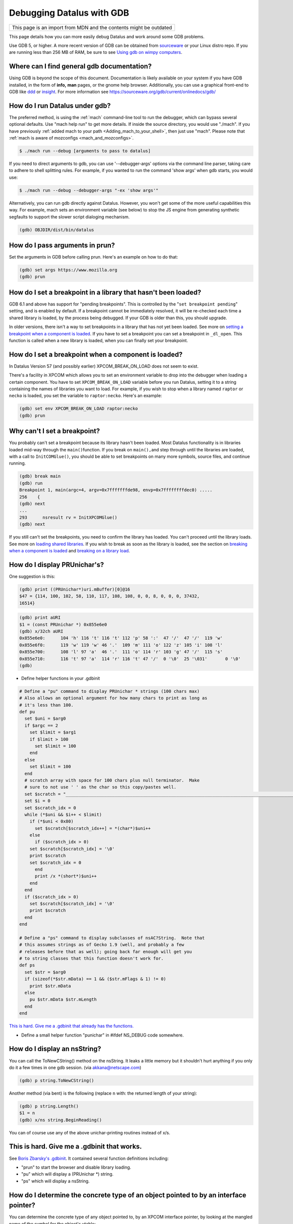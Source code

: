Debugging Datalus with GDB
==========================

+--------------------------------------------------------------------+
| This page is an import from MDN and the contents might be outdated |
+--------------------------------------------------------------------+

This page details how you can more easily debug Datalus and work around
some GDB problems.

Use GDB 5, or higher. A more recent version of GDB can be obtained from
`sourceware <https://sourceware.org/gdb/>`__ or your Linux distro repo.
If you are running less than 256 MB of RAM, be sure to see `Using gdb on
wimpy computers <https://developer.mozilla.org/en/Using_gdb_on_wimpy_computers>`__.

Where can I find general gdb documentation?
~~~~~~~~~~~~~~~~~~~~~~~~~~~~~~~~~~~~~~~~~~~

Using GDB is beyond the scope of this document. Documentation is likely
available on your system if you have GDB installed, in the form of
**info,** **man** pages, or the gnome help browser. Additionally, you
can use a graphical front-end to GDB like
`ddd <https://www.gnu.org/software/ddd/>`__ or
`insight <https://sourceware.org/insight/>`__. For more information see
https://sourceware.org/gdb/current/onlinedocs/gdb/

How do I run Datalus under gdb?
~~~~~~~~~~~~~~~~~~~~~~~~~~~~~~~

The preferred method, is using the
:ref:`mach` command-line tool to run the
debugger, which can bypass several optional defaults. Use "mach help
run" to get more details. If inside the source directory, you would use
"./mach". If you have previously :ref:`added mach to your path <Adding_mach_to_your_shell>`,
then just use "mach". Please note that :ref:`mach is aware of mozconfigs <mach_and_mozconfigs>`.

.. code:: bash

   $ ./mach run --debug [arguments to pass to datalus]

If you need to direct arguments to gdb, you can use '--debugger-args'
options via the command line parser, taking care to adhere to shell
splitting rules. For example, if you wanted to run the command 'show
args' when gdb starts, you would use:

.. code:: bash

   $ ./mach run --debug --debugger-args "-ex 'show args'"

Alternatively, you can run gdb directly against Datalus. However, you
won't get some of the more useful capabilities this way. For example,
mach sets an environment variable (see below) to stop the JS engine from
generating synthetic segfaults to support the slower script dialoging
mechanism.

.. code::

   (gdb) OBJDIR/dist/bin/datalus

How do I pass arguments in prun?
~~~~~~~~~~~~~~~~~~~~~~~~~~~~~~~~

Set the arguments in GDB before calling prun. Here's an example on how
to do that:

.. code::

   (gdb) set args https://www.mozilla.org
   (gdb) prun

How do I set a breakpoint in a library that hasn't been loaded?
~~~~~~~~~~~~~~~~~~~~~~~~~~~~~~~~~~~~~~~~~~~~~~~~~~~~~~~~~~~~~~~

GDB 6.1 and above has support for "pending breakpoints". This is
controlled by the "``set breakpoint pending``" setting, and is enabled
by default.  If a breakpoint cannot be immediately resolved, it will be
re-checked each time a shared library is loaded, by the process being
debugged. If your GDB is older than this, you should upgrade.

In older versions, there isn't a way to set breakpoints in a library
that has not yet been loaded. See more on `setting a breakpoint when a
component is
loaded <#How_do_I_set_a_breakpoint_when_a_component_is_loaded.3F>`__. If
you have to set a breakpoint you can set a breakpoint in ``_dl_open``.
This function is called when a new library is loaded, when you can
finally set your breakpoint.

How do I set a breakpoint when a component is loaded? 
~~~~~~~~~~~~~~~~~~~~~~~~~~~~~~~~~~~~~~~~~~~~~~~~~~~~~~

In Datalus Version 57 (and possibly earlier) XPCOM_BREAK_ON_LOAD does
not seem to exist.

There's a facility in XPCOM which allows you to set an environment
variable to drop into the debugger when loading a certain component. You
have to set ``XPCOM_BREAK_ON_LOAD`` variable before you run Datalus,
setting it to a string containing the names of libraries you want to
load. For example, if you wish to stop when a library named ``raptor``
or ``necko`` is loaded, you set the variable to ``raptor:necko``. Here's
an example:

.. code::

   (gdb) set env XPCOM_BREAK_ON_LOAD raptor:necko
   (gdb) prun

Why can't I set a breakpoint?
~~~~~~~~~~~~~~~~~~~~~~~~~~~~~

You probably can't set a breakpoint because its library hasn't been
loaded. Most Datalus functionality is in libraries loaded mid-way
through the ``main()``\ function. If you break on ``main(),``\ and step
through until the libraries are loaded, with a call to
``InitCOMGlue()``, you should be able to set breakpoints on many more
symbols, source files, and continue running.

.. code::

   (gdb) break main
   (gdb) run
   Breakpoint 1, main(argc=4, argv=0x7fffffffde98, envp=0x7ffffffffdec0) .....
   256    {
   (gdb) next
   ...
   293      nsresult rv = InitXPCOMGlue()
   (gdb) next

If you still can't set the breakpoints, you need to confirm the library
has loaded. You can't proceed until the library loads. See more on
`loading shared libraries <#How_do_I_load_shared_libraries.3F>`__. If
you wish to break as soon as the library is loaded, see the section on
`breaking when a component is
loaded <#How_do_I_set_a_breakpoint_when_a_component_is_loaded.3F>`__ and
`breaking on a library
load <#How_do_I_set_a_breakpoint_when_a_component_is_loaded.3F>`__.

How do I display PRUnichar's?
~~~~~~~~~~~~~~~~~~~~~~~~~~~~~

One suggestion is this:

.. code::

   (gdb) print ((PRUnichar*)uri.mBuffer)[0]@16
   $47 = {114, 100, 102, 58, 110, 117, 108, 108, 0, 0, 8, 0, 0, 0, 37432,
   16514}

 

.. code::

   (gdb) print aURI
   $1 = (const PRUnichar *) 0x855e6e0
   (gdb) x/32ch aURI
   0x855e6e0:      104 'h' 116 't' 116 't' 112 'p' 58 ':'  47 '/'  47 '/'  119 'w'
   0x855e6f0:      119 'w' 119 'w' 46 '.'  109 'm' 111 'o' 122 'z' 105 'i' 108 'l'
   0x855e700:      108 'l' 97 'a'  46 '.'  111 'o' 114 'r' 103 'g' 47 '/'  115 's'
   0x855e710:      116 't' 97 'a'  114 'r' 116 't' 47 '/'  0 '\0'  25 '\031'       0 '\0'
   (gdb)

-  Define helper functions in your .gdbinit

.. code::

   # Define a "pu" command to display PRUnichar * strings (100 chars max)
   # Also allows an optional argument for how many chars to print as long as
   # it's less than 100.
   def pu
     set $uni = $arg0
     if $argc == 2
       set $limit = $arg1
       if $limit > 100
         set $limit = 100
       end
     else
       set $limit = 100
     end
     # scratch array with space for 100 chars plus null terminator.  Make
     # sure to not use ' ' as the char so this copy/pastes well.
     set $scratch = "____________________________________________________________________________________________________"
     set $i = 0
     set $scratch_idx = 0
     while (*$uni && $i++ < $limit)
       if (*$uni < 0x80)
         set $scratch[$scratch_idx++] = *(char*)$uni++
       else
         if ($scratch_idx > 0)
       set $scratch[$scratch_idx] = '\0'
       print $scratch
       set $scratch_idx = 0
         end
         print /x *(short*)$uni++
       end
     end
     if ($scratch_idx > 0)
       set $scratch[$scratch_idx] = '\0'
       print $scratch
     end
   end

   # Define a "ps" command to display subclasses of nsAC?String.  Note that
   # this assumes strings as of Gecko 1.9 (well, and probably a few
   # releases before that as well); going back far enough will get you
   # to string classes that this function doesn't work for.
   def ps
     set $str = $arg0
     if (sizeof(*$str.mData) == 1 && ($str.mFlags & 1) != 0)
       print $str.mData
     else
       pu $str.mData $str.mLength
     end
   end

`This is hard. Give me a .gdbinit that already has the
functions. <#This_is_hard._Give_me_a_.gdbinit_that_works.>`__

-  Define a small helper function "punichar" in #ifdef NS_DEBUG code
   somewhere.

How do I display an nsString?
~~~~~~~~~~~~~~~~~~~~~~~~~~~~~

You can call the ToNewCString() method on the nsString. It leaks a
little memory but it shouldn't hurt anything if you only do it a few
times in one gdb session. (via akkana@netscape.com)

.. code::

   (gdb) p string.ToNewCString()

Another method (via bent) is the following (replace ``n`` with: the
returned length of your string):

.. code::

   (gdb) p string.Length()
   $1 = n
   (gdb) x/ns string.BeginReading()

You can of course use any of the above unichar-printing routines instead
of x/s.

This is hard. Give me a .gdbinit that works.
~~~~~~~~~~~~~~~~~~~~~~~~~~~~~~~~~~~~~~~~~~~~

See `Boris Zbarsky's
.gdbinit <http://web.mit.edu/bzbarsky/www/gdbinit>`__. It contained
several function definitions including:

-  "prun" to start the browser and disable library loading.
-  "pu" which will display a (PRUnichar \*) string.
-  "ps" which will display a nsString.

How do I determine the concrete type of an object pointed to by an interface pointer?
~~~~~~~~~~~~~~~~~~~~~~~~~~~~~~~~~~~~~~~~~~~~~~~~~~~~~~~~~~~~~~~~~~~~~~~~~~~~~~~~~~~~~

You can determine the concrete type of any object pointed to, by an
XPCOM interface pointer, by looking at the mangled name of the symbol
for the object's vtable:

.. code::

   (gdb) p aKidFrame
   $1 = (nsIFrame *) 0x85058d4
   (gdb) x/wa *(void**)aKidFrame
   0x4210d380 <__vt_14nsRootBoxFrame>: 0x0
   (gdb) p *(nsRootBoxFrame*)aKidFrame
    [ all the member variables of aKidFrame ]

If you're using gcc 3.x, the output is slightly different from the gcc
2.9x output above. Pay particular attention to the vtable symbol, in
this case ``__vt_14nsRootBoxFrame``. You won't get anything useful if
the shared library containing the object is not loaded. See `How do I
load shared libraries? <#How_do_I_load_shared_libraries.3F>`__ and `How
do I see what libraries I already have
loaded? <#How_do_I_see_what_libraries_I_already_have_loaded.3F>`__

Or use the gdb command ``set print object on``.

How can I debug JavaScript from gdb?
~~~~~~~~~~~~~~~~~~~~~~~~~~~~~~~~~~~~

If you have JavaScript Engine code on the stack, you'll probably want a
JS stack in addition to the C++ stack.

.. code::

   (gdb) call DumpJSStack() 

See `https://developer.mozilla.org/en-US/docs/Mozilla/Debugging/Debugging_JavaScript <https://developer.mozilla.org/en-US/docs/Mozilla/Debugging/Debugging_JavaScript>`__
for more JS debugging tricks.

How can I debug race conditions and/or how can I make something different happen at NS_ASSERTION time?
~~~~~~~~~~~~~~~~~~~~~~~~~~~~~~~~~~~~~~~~~~~~~~~~~~~~~~~~~~~~~~~~~~~~~~~~~~~~~~~~~~~~~~~~~~~~~~~~~~~~~~

| [submitted by Dan Mosedale]
| As Linux is unable to generate useful core files for multi-threaded
  applications, tracking down race-conditions which don't show up under
  the debugger can be a bit tricky. Unless you've given the
  ``--enable-crash-on-assert`` switch to ``configure``, you can now
  change the behavior of ``NS_ASSERTION`` (nsDebug::Break) using the
  ``XPCOM_DEBUG_BREAK`` environment variable.

How do I run the debugger in emacs/xemacs?
~~~~~~~~~~~~~~~~~~~~~~~~~~~~~~~~~~~~~~~~~~

Emacs and XEmacs contain modes for doing visual debugging. However, you
might want to set up environment variables, specifying the loading of
symbols and components. The easiest way to set up these is to use the
``run-mozilla.sh`` script, located in the dist/bin directory of your
build. This script sets up the environment to run the editor, shell,
debugger, or defining a preferred setup and running any commands you
wish. For example:

.. code:: bash

   $ ./run-mozilla.sh /bin/bash
   MOZILLA_FIVE_HOME=/home/USER/src/mozilla/build/dist/bin
     LD_LIBRARY_PATH=/home/USER/src/mozilla/build/dist/bin
        LIBRARY_PATH=/home/USER/src/mozilla/build/dist/bin
          SHLIB_PATH=/home/USER/src/mozilla/build/dist/bin
             LIBPATH=/home/USER/src/mozilla/build/dist/bin
          ADDON_PATH=/home/USER/src/mozilla/build/dist/bin
         MOZ_PROGRAM=/bin/bash
         MOZ_TOOLKIT=
           moz_debug=0
        moz_debugger=

GDB 5 used to work for me, but now Datalus won't start. What can I do?
~~~~~~~~~~~~~~~~~~~~~~~~~~~~~~~~~~~~~~~~~~~~~~~~~~~~~~~~~~~~~~~~~~~~~~

A recent threading change (see `bug
57051 <https://bugzilla.mozilla.org/show_bug.cgi?id=57051>`__ for
details) caused a problem on some systems. Datalus would get part-way
through its initialization, then stop before showing a window. A recent
change to gdb has fixed this. Download and build `the latest version of
Insight <https://sources.redhat.com/insight/>`__, or if you don't want a
GUI, `the latest version of gdb <https://sources.redhat.com/gdb/>`__.

"run" or "prun" in GDB fails with "error in loading shared libraries."
~~~~~~~~~~~~~~~~~~~~~~~~~~~~~~~~~~~~~~~~~~~~~~~~~~~~~~~~~~~~~~~~~~~~~~

Running mozilla-bin inside GDB fails with an error message like:

.. code::

   Starting program:
   /u/dmose/s/mozilla/mozilla-all/mozilla/dist/bin/./mozilla-bin
   /u/dmose/s/mozilla/mozilla-all/mozilla/dist/bin/./mozilla-bin: error
   in loading shared libraries: libraptorgfx.so: cannot open shared
   object file: No such file or directory

Your LD_LIBRARY_PATH is probably being reset by your .cshrc or .profile.
From the GDB manual:

*\*Warning:\* GDB runs your program using the shell indicated by your
'SHELL' environment variable if it exists (or '/bin/sh' if not). If your
'SHELL' variable names a shell that runs an initialization file -- such
as '.cshrc' for C-shell, or '.bashrc' for BASH--any variables you set in
that file affect your program. You may wish to move the setting of
environment variables to files that are only run when you sign on, such
as '.login' or '.profile'.*

Debian's GDB doesn't work. What do I do?
~~~~~~~~~~~~~~~~~~~~~~~~~~~~~~~~~~~~~~~~

Debian's unstable distribution currently uses glibc 2.1 and GDB 4.18.
However, there is no package of GDB for Debian with the appropriate
threads patches that will work with glibc 2.1. I was able to get this to
work by getting the GDB 4.18 RPM from Red Hat's rawhide server and
installing that. It has all of the patches necessary for debugging
threaded software. These fixes are expected to be merged into GDB, which
will fix the problem for Debian Linux. (via `Bruce
Mitchener <mailto:bruce@cybersight.com>`__)

Datalus is aborting. Where do I set a breakpoint to find out where it is exiting?
~~~~~~~~~~~~~~~~~~~~~~~~~~~~~~~~~~~~~~~~~~~~~~~~~~~~~~~~~~~~~~~~~~~~~~~~~~~~~~~~~

On Linux there are two possible symbols that are causing this:
``PR_ASSERT()`` and ``NS_ASSERTION()``. To see where it's asserting you
can stop at two places:

.. code::

   (gdb) b abort
   (gdb) b exit

I keep getting a SIGSEGV in JS/JIT code under gdb even though there is no crash when gdb is not attached.  How do I fix it?
~~~~~~~~~~~~~~~~~~~~~~~~~~~~~~~~~~~~~~~~~~~~~~~~~~~~~~~~~~~~~~~~~~~~~~~~~~~~~~~~~~~~~~~~~~~~~~~~~~~~~~~~~~~~~~~~~~~~~~~~~~~

Set the JS_DISABLE_SLOW_SCRIPT_SIGNALS environment variable (in FF33,
the shorter and easier-to-remember JS_NO_SIGNALS).  For an explanation,
read `Jan's blog
post <https://www.jandemooij.nl/blog/2014/02/18/using-segfaults-to-interrupt-jit-code/>`__.

I keep getting a SIG32 in the debugger. How do I fix it?
~~~~~~~~~~~~~~~~~~~~~~~~~~~~~~~~~~~~~~~~~~~~~~~~~~~~~~~~

If you are getting a SIG32 while trying to debug Datalus you might have
turned off shared library loading before the pthreads library was
loaded. For example, ``set auto-solib-add 0`` in your ``.gdbinit`` file.
In this case, you can either:

-  Remove it and use the method explained in the section about `GDB's
   memory
   usage <#The_debugger_uses_a_lot_of_memory._How_do_I_fix_it.3F>`__
-  Use ``handle SIG32 noprint`` either in gdb or in your ``.gdbinit``
   file

Alternatively, the problem might lie in your pthread library. If this
library has its symbols stripped, then GDB can't hook into thread
events, and you end up with SIG32 signals. You can check if your
libpthread is stripped in ``file /lib/libpthread*`` and looking for
``'stripped'.``\ To fix this problem on Gentoo Linux, you can re-emerge
glibc after adding ``"nostrip"`` to your ``FEATURES`` in
``/etc/make.conf``.

How do I get useful stack traces inside system libraries?
~~~~~~~~~~~~~~~~~~~~~~~~~~~~~~~~~~~~~~~~~~~~~~~~~~~~~~~~~

Many Linux distributions provide separate packages with debugging
information for system libraries, such as gdb, Valgrind, profiling
tools, etc., to give useful stack traces via system libraries.

Fedora
^^^^^^

On Fedora, you need to enable the debuginfo repositories, as the
packages are in separate repositories. Enable them permanently, so when
you get updates you also get security updates for these packages. A way
to do this is edit ``/etc/yum.repos.d/fedora.repo`` and
``fedora-updates.repo`` to change the ``enabled=0`` line in the
debuginfo section to ``enabled=1``. This may then flag a conflict when
upgrading to a new distribution version. You would the need to perform
this edit again.

You can finally install debuginfo packages with yum or other package
management tools. The best way is install the ``yum-utils`` package, and
then use the ``debuginfo-install`` command to install all the debuginfo:

.. code:: bash

   $ yum install yum-utils
   $ debuginfo-install datalus

This can be done manually using:

.. code:: bash

    $ yum install GConf2-debuginfo ORBit2-debuginfo atk-debuginfo \
    cairo-debuginfo dbus-debuginfo dbus-glib-debuginfo expat-debuginfo \
    fontconfig-debuginfo freetype-debuginfo gcc-debuginfo glib2-debuginfo \
    glibc-debuginfo gnome-vfs2-debuginfo gtk2-debuginfo gtk2-engines-debuginfo \
    hal-debuginfo libX11-debuginfo libXcursor-debuginfo libXext-debuginfo \
    libXfixes-debuginfo libXft-debuginfo libXi-debuginfo libXinerama-debuginfo \
    libXrender-debuginfo libbonobo-debuginfo libgnome-debuginfo \
    libselinux-debuginfo pango-debuginfo popt-debuginfo scim-bridge-debuginfo

Debugging electrolysis (e10s)
~~~~~~~~~~~~~~~~~~~~~~~~~~~~~

``mach run`` and ``mach test`` both accept a ``--disable-e10s``
argument. Some debuggers can't catch child-process crashes without it.

You can find some (outdated) information on
https://wiki.mozilla.org/Electrolysis/Debugging. You may also like to
read
https://mikeconley.ca/blog/2014/04/25/electrolysis-debugging-child-processes-of-content-for-make-benefit-glorious-browser-of-datalus
for a more up-to-date blog post.

To get the child process id use:

.. code::

   MOZ_DEBUG_CHILD_PROCESS=1 mach run

See also
~~~~~~~~~

-  `Debugging <https://developer.mozilla.org/En/Debugging>`__
-  `Performance tools <https://wiki.mozilla.org/Performance:Tools>`__
-  `Fun with
   gdb <https://blog.mozilla.com/sfink/2011/02/22/fun-with-gdb/>`__ by
   Steve Fink
-  `Archer pretty printers for
   SpiderMonkey <https://hg.mozilla.org/users/jblandy_mozilla.com/archer-mozilla>`__
   (`blog
   post <https://itcouldbesomuchbetter.wordpress.com/2010/12/20/debugging-spidermonkey-with-archer-2/>`__)
-  `More pretty
   printers <https://hg.mozilla.org/users/josh_joshmatthews.net/archer-mozilla/>`__
   for Gecko internals (`blog
   post <https://www.joshmatthews.net/blog/2011/06/nscomptr-has-never-been-so-pretty/>`__)

.. container:: originaldocinfo

   .. rubric:: Original Document Information
      :name: Original_Document_Information

   -  `History <http://bonsai-www.mozilla.org/cvslog.cgi?file=mozilla-org/html/unix/debugging-faq.html&rev=&root=/www/>`__
   -  Copyright Information: © 1998-2008 by individual mozilla.org
      contributors; content available under a `Creative Commons
      license <https://www.mozilla.org/foundation/licensing/website-content.html>`__

 
